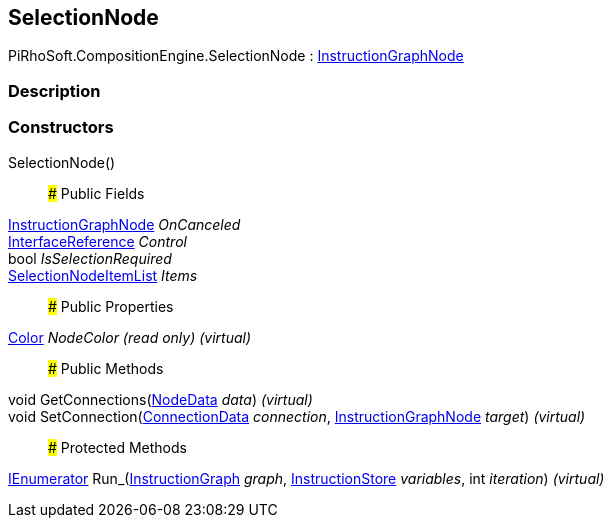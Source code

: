 [#reference/selection-node]

## SelectionNode

PiRhoSoft.CompositionEngine.SelectionNode : <<reference/instruction-graph-node.html,InstructionGraphNode>>

### Description

### Constructors

SelectionNode()::

### Public Fields

<<reference/instruction-graph-node.html,InstructionGraphNode>> _OnCanceled_::

<<reference/interface-reference.html,InterfaceReference>> _Control_::

bool _IsSelectionRequired_::

<<reference/selection-node-item-list.html,SelectionNodeItemList>> _Items_::

### Public Properties

https://docs.unity3d.com/ScriptReference/Color.html[Color^] _NodeColor_ _(read only)_ _(virtual)_::

### Public Methods

void GetConnections(<<reference/instruction-graph-node-node-data.html,NodeData>> _data_) _(virtual)_::

void SetConnection(<<reference/instruction-graph-node-connection-data.html,ConnectionData>> _connection_, <<reference/instruction-graph-node.html,InstructionGraphNode>> _target_) _(virtual)_::

### Protected Methods

https://docs.microsoft.com/en-us/dotnet/api/System.Collections.IEnumerator[IEnumerator^] Run_(<<reference/instruction-graph.html,InstructionGraph>> _graph_, <<reference/instruction-store.html,InstructionStore>> _variables_, int _iteration_) _(virtual)_::